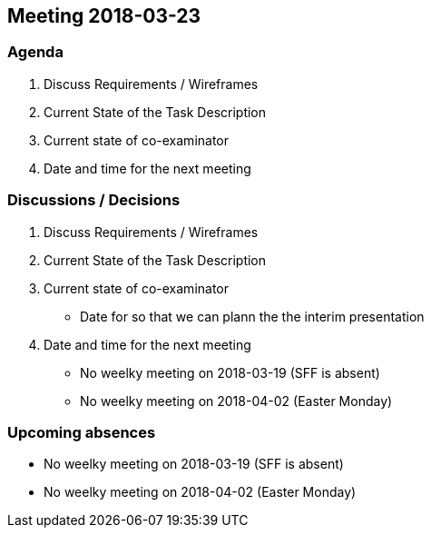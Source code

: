 == Meeting 2018-03-23

=== Agenda

. Discuss Requirements / Wireframes
. Current State of the Task Description
. Current state of co-examinator
. Date and time for the next meeting

=== Discussions / Decisions

. Discuss Requirements / Wireframes
. Current State of the Task Description
. Current state of co-examinator
    * Date for so that we can plann the the interim presentation
. Date and time for the next meeting
    * No weelky meeting on 2018-03-19 (SFF is absent)
    * No weelky meeting on 2018-04-02 (Easter Monday)

=== Upcoming absences

* No weelky meeting on 2018-03-19 (SFF is absent)
* No weelky meeting on 2018-04-02 (Easter Monday)
